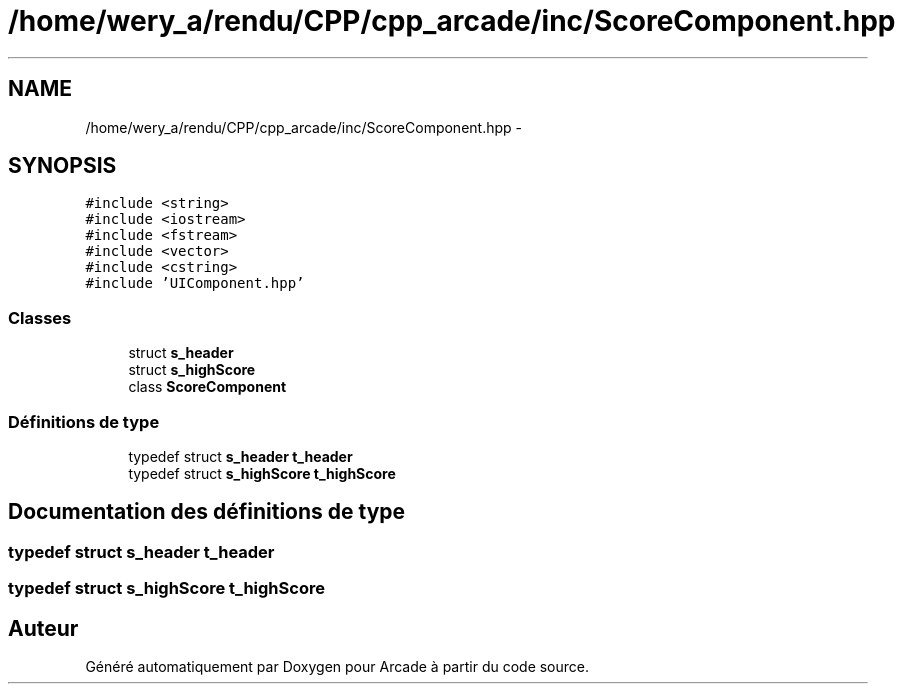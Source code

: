 .TH "/home/wery_a/rendu/CPP/cpp_arcade/inc/ScoreComponent.hpp" 3 "Mercredi 30 Mars 2016" "Version 1" "Arcade" \" -*- nroff -*-
.ad l
.nh
.SH NAME
/home/wery_a/rendu/CPP/cpp_arcade/inc/ScoreComponent.hpp \- 
.SH SYNOPSIS
.br
.PP
\fC#include <string>\fP
.br
\fC#include <iostream>\fP
.br
\fC#include <fstream>\fP
.br
\fC#include <vector>\fP
.br
\fC#include <cstring>\fP
.br
\fC#include 'UIComponent\&.hpp'\fP
.br

.SS "Classes"

.in +1c
.ti -1c
.RI "struct \fBs_header\fP"
.br
.ti -1c
.RI "struct \fBs_highScore\fP"
.br
.ti -1c
.RI "class \fBScoreComponent\fP"
.br
.in -1c
.SS "Définitions de type"

.in +1c
.ti -1c
.RI "typedef struct \fBs_header\fP                   \fBt_header\fP"
.br
.ti -1c
.RI "typedef struct \fBs_highScore\fP                                   \fBt_highScore\fP"
.br
.in -1c
.SH "Documentation des définitions de type"
.PP 
.SS "typedef struct \fBs_header\fP            \fBt_header\fP"

.SS "typedef struct \fBs_highScore\fP                    \fBt_highScore\fP"

.SH "Auteur"
.PP 
Généré automatiquement par Doxygen pour Arcade à partir du code source\&.
